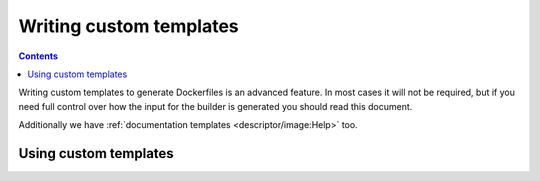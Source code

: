 Writing custom templates
==========================

.. contents::
    :backlinks: none

Writing custom templates to generate Dockerfiles is an advanced feature. In most cases it will not be
required, but if you need full control over how the input for the builder is generated you
should read this document.

Additionally we have :ref:`documentation templates <descriptor/image:Help>` too.

.. todo::
    Write this

Using custom templates
-----------------------

.. todo::
    TBD
